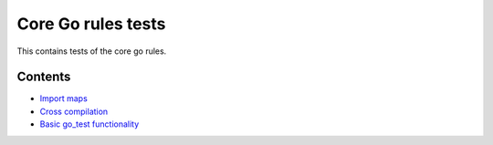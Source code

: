Core Go rules tests
===================

This contains tests of the core go rules.

Contents
--------

.. Child list start

* `Import maps <importmap/README.rst>`_
* `Cross compilation <cross/README.rst>`_
* `Basic go_test functionality <go_test/README.rst>`_

.. Child list end

